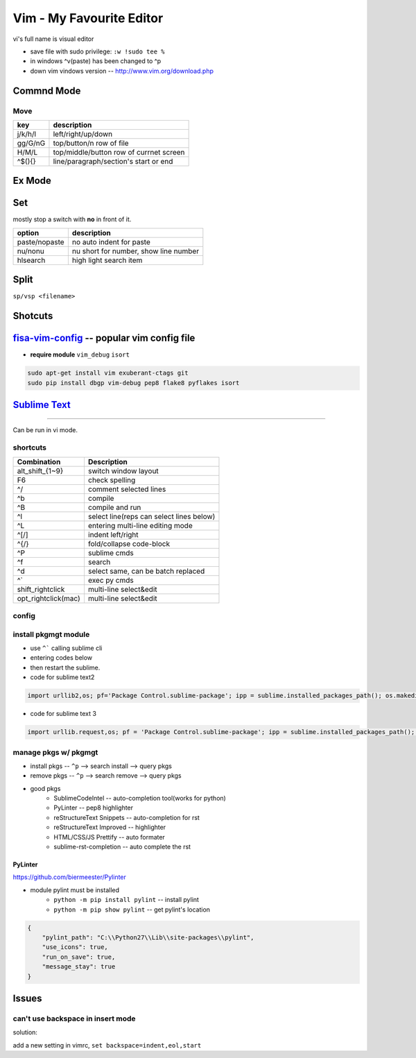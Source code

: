 =========================
Vim - My Favourite Editor
=========================

vi's full name is visual editor

.. image:: /images/vi-vim-cheat-sheet.svg

- save file with sudo privilege: ``:w !sudo tee %``
- in windows ^v(paste) has been changed to ^p
- down vim vindows version -- http://www.vim.org/download.php

Commnd Mode
===========

Move
----

============ =====================
key          description
============ =====================
j/k/h/l      left/right/up/down
gg/G/nG      top/button/n row of file
H/M/L        top/middle/button row of currnet screen
^$(){}       line/paragraph/section's start or end
============ =====================


Ex Mode
=======

Set
===

mostly stop a switch with **no** in front of it.

=============== ======================
option          description
=============== ======================
paste/nopaste   no auto indent for paste
nu/nonu         nu short for number, show line number
hlsearch        high light search item
=============== ======================

Split
=====

``sp/vsp <filename>``




Shotcuts
========

.. image:: /images/vi-vim-tutorial-1.svg
.. image:: /images/vi-vim-tutorial-2.svg
.. image:: /images/vi-vim-tutorial-3.svg
.. image:: /images/vi-vim-tutorial-4.svg
.. image:: /images/vi-vim-tutorial-5.svg
.. image:: /images/vi-vim-tutorial-6.svg
.. image:: /images/vi-vim-tutorial-7.svg

`fisa-vim-config <https://github.com/fisadev/fisa-vim-config.git>`_ -- popular vim config file
===============

- **require module** ``vim_debug`` ``isort``

.. code-block:: shell
    
    sudo apt-get install vim exuberant-ctags git
    sudo pip install dbgp vim-debug pep8 flake8 pyflakes isort


`Sublime Text <http://www.sublimetext.com/>`_
=============================================
=============================================

Can be run in vi mode.

shortcuts
---------

======================= ===========================================
Combination             Description
======================= ===========================================
alt_shift_{1~9}         switch window layout
F6                      check spelling
^/                      comment selected lines
^b                      compile
^B                      compile and run
^l                      select line(reps can select lines below)
^L                      entering multi-line editing mode
^[/]                    indent left/right
^{/}                    fold/collapse code-block
^P                      sublime cmds
^f                      search
^d                      select same, can be batch replaced
^`                      exec py cmds
shift_rightclick        multi-line select&edit
opt_rightclick(mac)     multi-line select&edit
======================= ===========================================


config
------

.. code-block:: json
    :linenos:

    {
      "font_size": 16,
      "update_check": false,
      "ignored_packages": [],
      "http_proxy":"proxy-us.intel.com:911",
      "tab_size": 4,
      "translate_tabs_to_spaces": false
    }


install pkgmgt module
---------------------

- use ``^``` calling sublime cli
- entering codes below
- then restart the sublime.


- code for sublime text2

.. code-block:: python

    import urllib2,os; pf='Package Control.sublime-package'; ipp = sublime.installed_packages_path(); os.makedirs( ipp ) if not os.path.exists(ipp) else None; urllib2.install_opener( urllib2.build_opener( urllib2.ProxyHandler( ))); open( os.path.join( ipp, pf), 'wb' ).write( urllib2.urlopen( 'http://sublime.wbond.net/' +pf.replace( ' ','%20' )).read()); print( 'Please restart Sublime Text to finish installation') 


- code for sublime text 3

.. code-block:: python

    import urllib.request,os; pf = 'Package Control.sublime-package'; ipp = sublime.installed_packages_path(); urllib.request.install_opener( urllib.request.build_opener( urllib.request.ProxyHandler()) ); open(os.path.join(ipp, pf), 'wb').write(urllib.request.urlopen( 'http://sublime.wbond.net/' + pf.replace(' ','%20')).read())


manage pkgs w/ pkgmgt
---------------------

- install pkgs -- ``^p`` --> search install --> query pkgs
- remove pkgs -- ``^p`` --> search remove --> query pkgs
- good pkgs
    - SublimeCodeIntel -- auto-completion tool(works for python)
    - PyLinter -- pep8 highlighter
    - reStructureText Snippets -- auto-completion for rst
    - reStructureText Improved -- highlighter
    - HTML/CSS/JS Prettify -- auto formater
    - sublime-rst-completion -- auto complete the rst


PyLinter
^^^^^^^^

https://github.com/biermeester/Pylinter


- module pylint must be installed
    - ``python -m pip install pylint`` -- install pylint
    - ``python -m pip show pylint`` -- get pylint's location

.. code-block:: json

    {
        "pylint_path": "C:\\Python27\\Lib\\site-packages\\pylint",
        "use_icons": true,
        "run_on_save": true,
        "message_stay": true
    }





Issues
======

can't use backspace in insert mode
----------------------------------


solution:

add a new setting in vimrc, ``set backspace=indent,eol,start``
